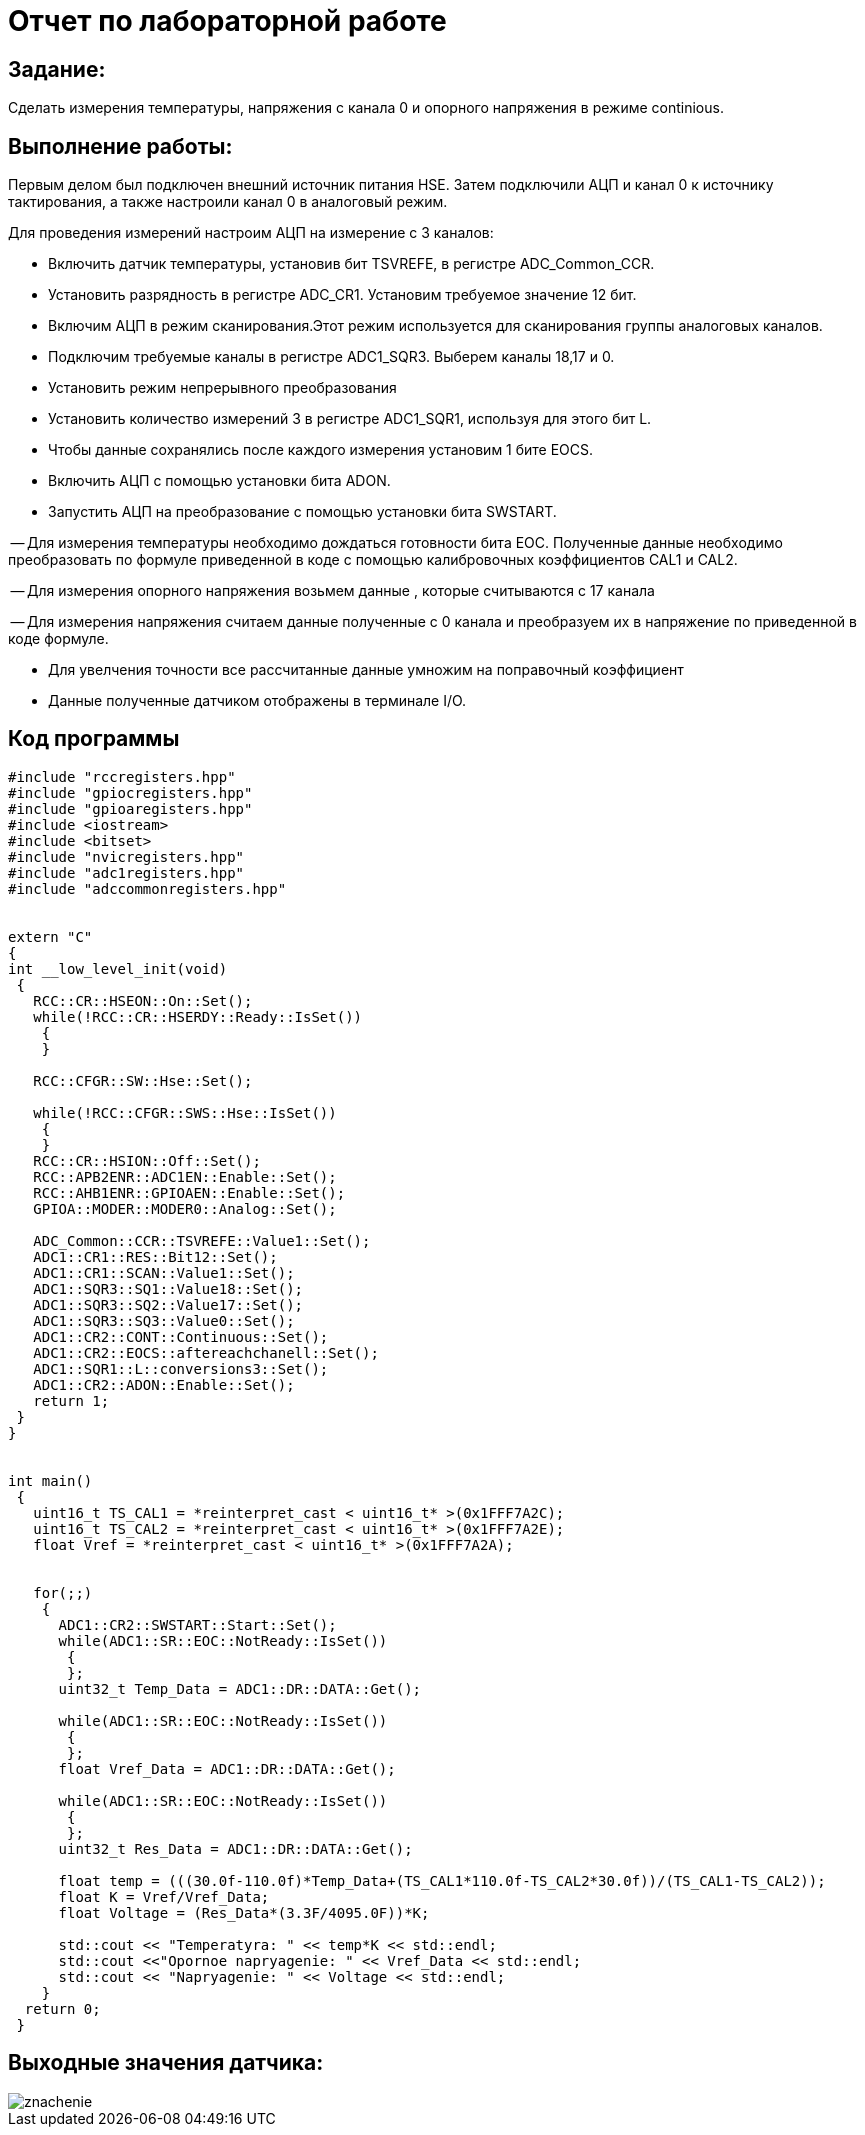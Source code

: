 = Отчет по лабораторной работе

== Задание:

Сделать измерения температуры, напряжения с канала 0
и опорного напряжения в режиме continious.

== Выполнение работы:

Первым делом был подключен внешний источник питания HSE.
Затем подключили АЦП и канал 0 к источнику тактирования, а также настроили канал
0 в аналоговый режим.

Для проведения измерений настроим АЦП на измерение с 3 каналов:

- Включить датчик температуры, установив бит TSVREFE, в регистре
ADC_Common_CCR.

- Установить разрядность в регистре ADC_CR1. Установим требуемое
значение 12 бит.

- Включим АЦП в режим сканирования.Этот режим используется
для сканирования группы аналоговых каналов.

- Подключим требуемые каналы в регистре ADC1_SQR3. Выберем каналы 18,17 и 0.

- Установить режим непрерывного преобразования

- Установить количество измерений 3 в регистре ADC1_SQR1,
используя для этого бит L.

- Чтобы данные сохранялись после каждого измерения установим 1 бите EOCS.

- Включить АЦП с помощью установки бита ADON.

- Запустить АЦП на преобразование с помощью установки бита  SWSTART.

-- Для измерения температуры необходимо дождаться готовности бита EOC.
Полученные данные необходимо преобразовать по формуле приведенной в коде
с помощью калибровочных коэффициентов CAL1 и CAL2.

-- Для измерения опорного напряжения возьмем данные , которые считываются с 17 канала

-- Для измерения напряжения считаем данные   полученные с 0 канала и преобразуем
их в напряжение по приведенной в коде формуле.

- Для увелчения точности все рассчитанные данные  умножим на поправочный коэффициент

- Данные полученные датчиком отображены в терминале I/O.

== Код программы

[, cpp]

----
#include "rccregisters.hpp"
#include "gpiocregisters.hpp"
#include "gpioaregisters.hpp"
#include <iostream>
#include <bitset>
#include "nvicregisters.hpp"
#include "adc1registers.hpp"
#include "adccommonregisters.hpp"


extern "C"
{
int __low_level_init(void)
 {
   RCC::CR::HSEON::On::Set();
   while(!RCC::CR::HSERDY::Ready::IsSet())
    {
    }

   RCC::CFGR::SW::Hse::Set();

   while(!RCC::CFGR::SWS::Hse::IsSet())
    {
    }
   RCC::CR::HSION::Off::Set();
   RCC::APB2ENR::ADC1EN::Enable::Set();
   RCC::AHB1ENR::GPIOAEN::Enable::Set();
   GPIOA::MODER::MODER0::Analog::Set();

   ADC_Common::CCR::TSVREFE::Value1::Set();
   ADC1::CR1::RES::Bit12::Set();
   ADC1::CR1::SCAN::Value1::Set();
   ADC1::SQR3::SQ1::Value18::Set();
   ADC1::SQR3::SQ2::Value17::Set();
   ADC1::SQR3::SQ3::Value0::Set();
   ADC1::CR2::CONT::Continuous::Set();
   ADC1::CR2::EOCS::aftereachchanell::Set();
   ADC1::SQR1::L::conversions3::Set();
   ADC1::CR2::ADON::Enable::Set();
   return 1;
 }
}


int main()
 {
   uint16_t TS_CAL1 = *reinterpret_cast < uint16_t* >(0x1FFF7A2C);
   uint16_t TS_CAL2 = *reinterpret_cast < uint16_t* >(0x1FFF7A2E);
   float Vref = *reinterpret_cast < uint16_t* >(0x1FFF7A2A);


   for(;;)
    {
      ADC1::CR2::SWSTART::Start::Set();
      while(ADC1::SR::EOC::NotReady::IsSet())
       {
       };
      uint32_t Temp_Data = ADC1::DR::DATA::Get();

      while(ADC1::SR::EOC::NotReady::IsSet())
       {
       };
      float Vref_Data = ADC1::DR::DATA::Get();

      while(ADC1::SR::EOC::NotReady::IsSet())
       {
       };
      uint32_t Res_Data = ADC1::DR::DATA::Get();

      float temp = (((30.0f-110.0f)*Temp_Data+(TS_CAL1*110.0f-TS_CAL2*30.0f))/(TS_CAL1-TS_CAL2));
      float K = Vref/Vref_Data;
      float Voltage = (Res_Data*(3.3F/4095.0F))*K;

      std::cout << "Temperatyra: " << temp*K << std::endl;
      std::cout <<"Opornoe napryagenie: " << Vref_Data << std::endl;
      std::cout << "Napryagenie: " << Voltage << std::endl;
    }
  return 0;
 }
----



== Выходные значения датчика:

image::https://github.com/musenzovakhomenko/3data/blob/main/znachenie.jpg[]


